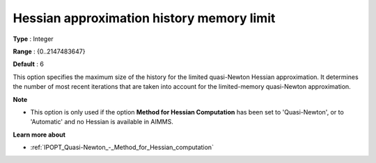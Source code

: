 

.. _IPOPT_Quasi-Newton_-_Hessian_approximation_history_memory_limit:


Hessian approximation history memory limit
==========================================



**Type** :	Integer	

**Range** :	{0..2147483647}	

**Default** :	6	



This option specifies the maximum size of the history for the limited quasi-Newton Hessian approximation. It determines the number of most recent iterations that are taken into account for the limited-memory quasi-Newton approximation.



**Note** 

*	This option is only used if the option **Method for Hessian Computation**  has been set to 'Quasi-Newton', or to 'Automatic' and no Hessian is available in AIMMS. 




**Learn more about** 

*	:ref:`IPOPT_Quasi-Newton_-_Method_for_Hessian_computation` 
